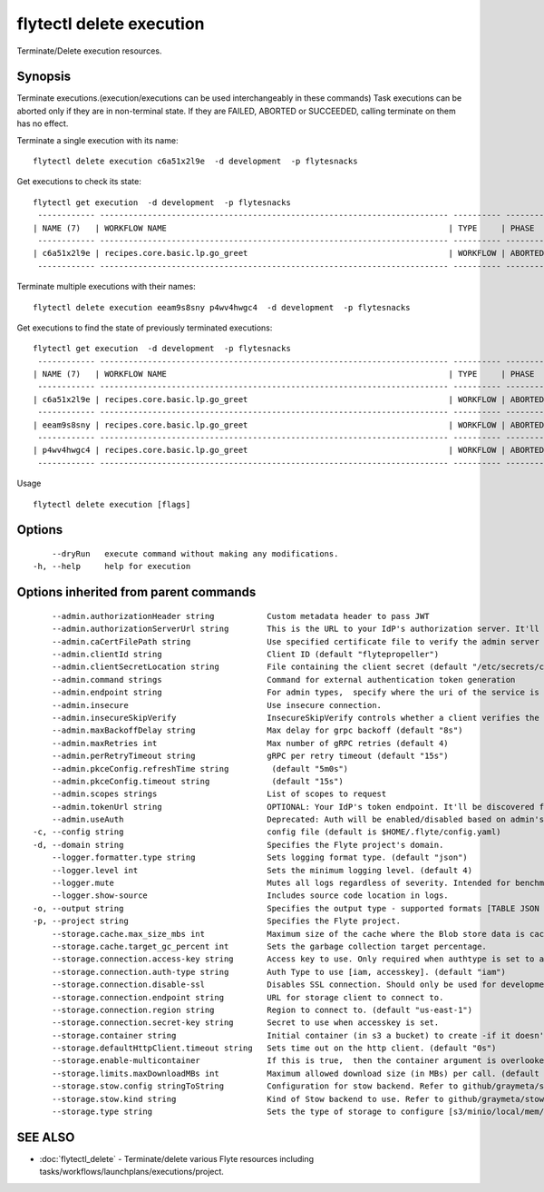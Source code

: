 .. _flytectl_delete_execution:

flytectl delete execution
-------------------------

Terminate/Delete execution resources.

Synopsis
~~~~~~~~



Terminate executions.(execution/executions can be used interchangeably in these commands)
Task executions can be aborted only if they are in non-terminal state. If they are FAILED, ABORTED or SUCCEEDED, calling terminate on them has no effect.

Terminate a single execution with its name:

::

 flytectl delete execution c6a51x2l9e  -d development  -p flytesnacks

Get executions to check its state:

::

 flytectl get execution  -d development  -p flytesnacks
  ------------ ------------------------------------------------------------------------- ---------- ----------- -------------------------------- --------------- 
 | NAME (7)   | WORKFLOW NAME                                                           | TYPE     | PHASE     | STARTED                        | ELAPSED TIME  |
  ------------ ------------------------------------------------------------------------- ---------- ----------- -------------------------------- --------------- 
 | c6a51x2l9e | recipes.core.basic.lp.go_greet                                          | WORKFLOW | ABORTED   | 2021-02-17T08:13:04.680476300Z | 15.540361300s |
  ------------ ------------------------------------------------------------------------- ---------- ----------- -------------------------------- --------------- 

Terminate multiple executions with their names:
::

 flytectl delete execution eeam9s8sny p4wv4hwgc4  -d development  -p flytesnacks

Get executions to find the state of previously terminated executions:

::

 flytectl get execution  -d development  -p flytesnacks
  ------------ ------------------------------------------------------------------------- ---------- ----------- -------------------------------- --------------- 
 | NAME (7)   | WORKFLOW NAME                                                           | TYPE     | PHASE     | STARTED                        | ELAPSED TIME  |
  ------------ ------------------------------------------------------------------------- ---------- ----------- -------------------------------- --------------- 
 | c6a51x2l9e | recipes.core.basic.lp.go_greet                                          | WORKFLOW | ABORTED   | 2021-02-17T08:13:04.680476300Z | 15.540361300s |
  ------------ ------------------------------------------------------------------------- ---------- ----------- -------------------------------- --------------- 
 | eeam9s8sny | recipes.core.basic.lp.go_greet                                          | WORKFLOW | ABORTED   | 2021-02-17T08:14:04.803084100Z | 42.306385500s |
  ------------ ------------------------------------------------------------------------- ---------- ----------- -------------------------------- --------------- 
 | p4wv4hwgc4 | recipes.core.basic.lp.go_greet                                          | WORKFLOW | ABORTED   | 2021-02-17T08:14:27.476307400Z | 19.727504400s |
  ------------ ------------------------------------------------------------------------- ---------- ----------- -------------------------------- --------------- 

Usage


::

  flytectl delete execution [flags]

Options
~~~~~~~

::

      --dryRun   execute command without making any modifications.
  -h, --help     help for execution

Options inherited from parent commands
~~~~~~~~~~~~~~~~~~~~~~~~~~~~~~~~~~~~~~

::

      --admin.authorizationHeader string           Custom metadata header to pass JWT
      --admin.authorizationServerUrl string        This is the URL to your IdP's authorization server. It'll default to Endpoint
      --admin.caCertFilePath string                Use specified certificate file to verify the admin server peer.
      --admin.clientId string                      Client ID (default "flytepropeller")
      --admin.clientSecretLocation string          File containing the client secret (default "/etc/secrets/client_secret")
      --admin.command strings                      Command for external authentication token generation
      --admin.endpoint string                      For admin types,  specify where the uri of the service is located.
      --admin.insecure                             Use insecure connection.
      --admin.insecureSkipVerify                   InsecureSkipVerify controls whether a client verifies the server's certificate chain and host name. Caution : shouldn't be use for production usecases'
      --admin.maxBackoffDelay string               Max delay for grpc backoff (default "8s")
      --admin.maxRetries int                       Max number of gRPC retries (default 4)
      --admin.perRetryTimeout string               gRPC per retry timeout (default "15s")
      --admin.pkceConfig.refreshTime string         (default "5m0s")
      --admin.pkceConfig.timeout string             (default "15s")
      --admin.scopes strings                       List of scopes to request
      --admin.tokenUrl string                      OPTIONAL: Your IdP's token endpoint. It'll be discovered from flyte admin's OAuth Metadata endpoint if not provided.
      --admin.useAuth                              Deprecated: Auth will be enabled/disabled based on admin's dynamically discovered information.
  -c, --config string                              config file (default is $HOME/.flyte/config.yaml)
  -d, --domain string                              Specifies the Flyte project's domain.
      --logger.formatter.type string               Sets logging format type. (default "json")
      --logger.level int                           Sets the minimum logging level. (default 4)
      --logger.mute                                Mutes all logs regardless of severity. Intended for benchmarks/tests only.
      --logger.show-source                         Includes source code location in logs.
  -o, --output string                              Specifies the output type - supported formats [TABLE JSON YAML DOT DOTURL]. NOTE: dot, doturl are only supported for Workflow (default "TABLE")
  -p, --project string                             Specifies the Flyte project.
      --storage.cache.max_size_mbs int             Maximum size of the cache where the Blob store data is cached in-memory. If not specified or set to 0,  cache is not used
      --storage.cache.target_gc_percent int        Sets the garbage collection target percentage.
      --storage.connection.access-key string       Access key to use. Only required when authtype is set to accesskey.
      --storage.connection.auth-type string        Auth Type to use [iam, accesskey]. (default "iam")
      --storage.connection.disable-ssl             Disables SSL connection. Should only be used for development.
      --storage.connection.endpoint string         URL for storage client to connect to.
      --storage.connection.region string           Region to connect to. (default "us-east-1")
      --storage.connection.secret-key string       Secret to use when accesskey is set.
      --storage.container string                   Initial container (in s3 a bucket) to create -if it doesn't exist-.'
      --storage.defaultHttpClient.timeout string   Sets time out on the http client. (default "0s")
      --storage.enable-multicontainer              If this is true,  then the container argument is overlooked and redundant. This config will automatically open new connections to new containers/buckets as they are encountered
      --storage.limits.maxDownloadMBs int          Maximum allowed download size (in MBs) per call. (default 2)
      --storage.stow.config stringToString         Configuration for stow backend. Refer to github/graymeta/stow (default [])
      --storage.stow.kind string                   Kind of Stow backend to use. Refer to github/graymeta/stow
      --storage.type string                        Sets the type of storage to configure [s3/minio/local/mem/stow]. (default "s3")

SEE ALSO
~~~~~~~~

* :doc:`flytectl_delete` 	 - Terminate/delete various Flyte resources including tasks/workflows/launchplans/executions/project.

